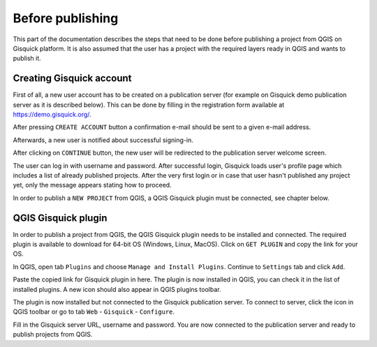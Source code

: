 .. |logo| image:: ../img/logo.png
   :width: 2em

.. _before-publishing:

================
Before publishing
================

This part of the documentation describes the steps that need to be done before publishing a project from QGIS 
on Gisquick platform.
It is also assumed that the user has a project with the required layers
ready in QGIS and wants to publish it. 

.. _creating-account:

Creating Gisquick account
-------------------------

First of all, a new user account has to be created on a publication
server (for example on Gisquick demo publication server as it is described below).
This can be done by filling in the registration form available at https://demo.gisquick.org/.

.. thumbnail:: ../img/publish/gisquick-new-account-0.png
   :width: 300px

   Registration form for creating a new user account.

After pressing ``CREATE ACCOUNT`` button a confirmation e-mail should
be sent to a given e-mail address.
 
.. thumbnail:: ../img/publish/gisquick-new-account-1.png

   Completion of registration process will be done by pressing
   ``ACTIVATE ACCOUNT`` button.

Afterwards, a new user is notified about successful signing-in.

.. thumbnail:: ../img/publish/gisquick-new-account-2.png
   :width: 300px
   
   A new user account has been successfully created.

After clicking on ``CONTINUE`` button, the new user will be redirected to
the publication server welcome screen.

.. thumbnail:: ../img/publish/gisquick-new-account-3.png
   :width: 300px

   Gisquick login screen.

The user can log in with username and password. After successful
login, Gisquick loads user's profile page which includes a list of already
published projects. After the very first login or in case that user hasn't
published any project yet, only the message appears stating how to proceed.

.. thumbnail:: ../img/publish/create-account.png

   User's profile page after first login.

In order to publish a ``NEW PROJECT`` from QGIS, a QGIS Gisquick plugin must be connected, see chapter below.

.. _gisquick-plugin:

QGIS Gisquick plugin
---------------------------

In order to publish a project from QGIS, the QGIS Gisquick plugin needs to be
installed and connected. The required plugin is available to download for 64-bit OS
(Windows, Linux, MacOS). Click on ``GET PLUGIN`` and copy the link for your OS.

.. thumbnail:: ../img/publish/get-plugin.png

   Link to Gisquick QGIS plugin source.

In QGIS, open tab ``Plugins`` and choose ``Manage and Install Plugins``. Continue to ``Settings`` tab and click ``Add``.

.. thumbnail:: ../img/publish/qgis-plugins.png

   How to install Gisquick plugin in QGIS.

Paste the copied link for Gisquick plugin in here. The plugin is now installed in QGIS, you can check it in the list of installed plugins.
A new icon |logo| should also appear in QGIS plugins toolbar.

The plugin is now installed but not connected to the Gisquick publication server.
To connect to server, click the icon |logo| in QGIS toolbar or go to tab ``Web`` - ``Gisquick`` - ``Configure``.

.. thumbnail:: ../img/publish/connect-to-server-02.png
   :width: 400px

   Connect to publication server.

Fill in the Gisquick server URL, username and password. You are now connected
to the publication server and ready to publish projects from QGIS.

.. thumbnail:: ../img/publish/connect-to-server-01.png
   :width: 400px
   
   Fill in the connection to publication server.

